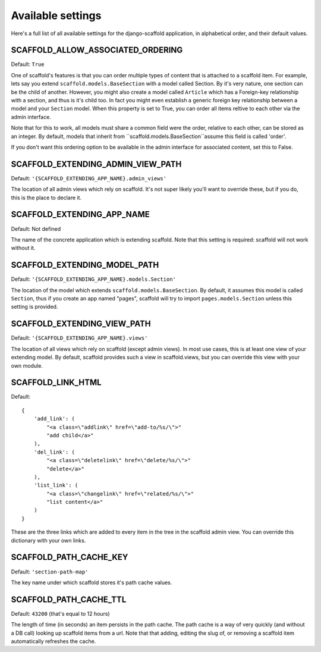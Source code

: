 ===========================================
Available settings
===========================================

Here's a full list of all available settings for the django-scaffold application, in alphabetical order, and their
default values.

SCAFFOLD_ALLOW_ASSOCIATED_ORDERING
----------------------------------- 

Default: ``True``

One of scaffold's features is that you can order multiple types of content that is attached to a scaffold item. For example, lets say you extend ``scaffold.models.BaseSection`` with a model called Section. By it's very nature, one section can be the child of another. However, you might also create a model called ``Article`` which has a Foreign-key relationship with a section, and thus is it's child too. In fact you might even establish a generic foreign key relationship between a model and your ``Section`` model. When this property is set to True, you can order all items reltive to each other via the admin interface.

Note that for this to work, all models must share a common field were the order, relative to each other, can be stored as an integer. By default, models that inherit from ``scaffold.models.BaseSection``assume this field is called 'order'. 

If you don't want this ordering option to be available in the admin interface for associated content, set this to False.

SCAFFOLD_EXTENDING_ADMIN_VIEW_PATH
----------------------------------- 

Default: ``'{SCAFFOLD_EXTENDING_APP_NAME}.admin_views'``

The location of all admin views which rely on scaffold. It's not super likely you'll want to override these, but if you do, this is the place to declare it.

SCAFFOLD_EXTENDING_APP_NAME
----------------------------------

Default: Not defined

The name of the concrete application which is extending scaffold. Note that this setting is required: scaffold will not work without it.

SCAFFOLD_EXTENDING_MODEL_PATH
----------------------------------

Default: ``'{SCAFFOLD_EXTENDING_APP_NAME}.models.Section'``

The location of the model which extends ``scaffold.models.BaseSection``. By default, it assumes this model is called ``Section``, thus if you create an app named "pages", scaffold will try to import ``pages.models.Section`` unless this setting is provided.

SCAFFOLD_EXTENDING_VIEW_PATH
----------------------------------- 

Default: ``'{SCAFFOLD_EXTENDING_APP_NAME}.views'``

The location of all views which rely on scaffold (except admin views). In most use cases, this is at least one view of your extending model. By default, scaffold provides such a view in scaffold.views, but you can override this view with your own module.

SCAFFOLD_LINK_HTML
----------------------------------- 

Default::
    
    {
        'add_link': (
            "<a class=\"addlink\" href=\"add-to/%s/\">"
            "add child</a>"
        ),
        'del_link': (
            "<a class=\"deletelink\" href=\"delete/%s/\">"
            "delete</a>" 
        ),
        'list_link': (
            "<a class=\"changelink\" href=\"related/%s/\">"
            "list content</a>" 
        )
    }

These are the three links which are added to every item in the tree in the scaffold admin view. You can override this dictionary with your own links.

SCAFFOLD_PATH_CACHE_KEY
----------------------------------- 

Default: ``'section-path-map'``

The key name under which scaffold stores it's path cache values.

SCAFFOLD_PATH_CACHE_TTL
----------------------------------- 

Default: ``43200`` (that's equal to 12 hours)

The length of time (in seconds) an item persists in the path cache. The path cache is a way of very quickly (and without a DB call) looking up scaffold items from a url. Note that that adding, editing the slug of, or removing a scaffold item automatically refreshes the cache.